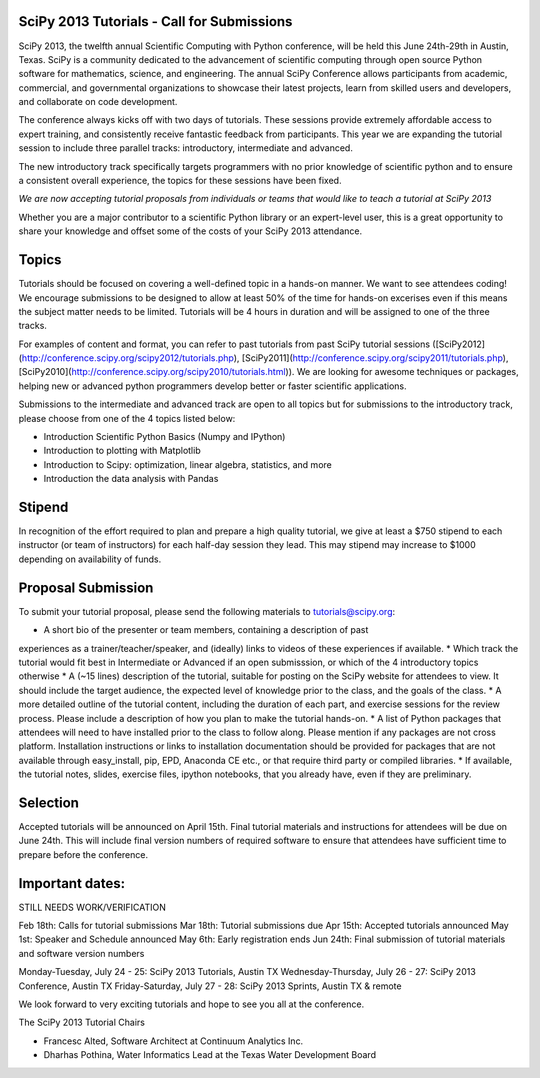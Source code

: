 SciPy 2013 Tutorials - Call for Submissions
-------------------------------------------

SciPy 2013, the twelfth annual Scientific Computing with Python conference, will
be held this June 24th-29th in Austin, Texas. SciPy is a community dedicated to
the advancement of scientific computing through open source Python software for
mathematics, science, and engineering. The annual SciPy Conference allows
participants from academic, commercial, and governmental organizations to showcase 
their latest projects, learn from skilled users and developers, and collaborate on
code development.

The conference always kicks off with two days of tutorials. These sessions provide
extremely affordable access to expert training, and consistently receive fantastic 
feedback from participants. This year we are expanding the tutorial session to 
include three parallel tracks: introductory, intermediate and advanced.

The new introductory track specifically targets programmers with no prior knowledge 
of scientific python and to ensure a consistent overall experience, the topics for
these sessions have been fixed. 

*We are now accepting tutorial proposals from individuals or teams that would like 
to teach a tutorial at SciPy 2013*

Whether you are a major contributor to a scientific Python library or an 
expert-level user, this is a great opportunity to share your knowledge and offset 
some of the costs of your SciPy 2013 attendance.

Topics
------

Tutorials should be focused on covering a well-defined topic in a hands-on manner. 
We want to see attendees coding! We encourage submissions to be designed to allow 
at least 50% of the time for hands-on excerises even if this means the subject 
matter needs to be limited. Tutorials will be 4 hours in duration and will be 
assigned to one of the three tracks.

For examples of content and format, you can refer to past tutorials from past SciPy 
tutorial sessions ([SciPy2012](http://conference.scipy.org/scipy2012/tutorials.php), 
[SciPy2011](http://conference.scipy.org/scipy2011/tutorials.php), 
[SciPy2010](http://conference.scipy.org/scipy2010/tutorials.html)). We are looking 
for awesome techniques or packages, helping new or advanced python programmers 
develop better or faster scientific applications. 

Submissions to the intermediate and advanced track are open to all topics but 
for submissions to the introductory track, please choose from one of the 4 topics 
listed below: 

* Introduction Scientific Python Basics (Numpy and IPython)
* Introduction to plotting with Matplotlib
* Introduction to Scipy: optimization, linear algebra, statistics, and more
* Introduction the data analysis with Pandas


Stipend
-------

In recognition of the effort required to plan and prepare a high quality tutorial, 
we give at least a $750 stipend to each instructor (or team of instructors) for 
each half-day session they lead. This may stipend may increase to $1000 depending 
on availability of funds.

Proposal Submission
-------------------

To submit your tutorial proposal, please send the following materials to tutorials@scipy.org:

* A short bio of the presenter or team members, containing a description of past 
experiences as a trainer/teacher/speaker, and (ideally) links to videos of these 
experiences if available.
* Which track the tutorial would fit best in Intermediate or Advanced if an open 
submisssion, or which of the 4 introductory topics otherwise
* A (~15 lines) description of the tutorial, suitable for posting on the SciPy 
website for attendees to view. It should include the target audience, the 
expected level of knowledge prior to the class, and the goals of the class. 
* A more detailed outline of the tutorial content, including the duration of each 
part, and exercise sessions for the review process. Please include a description 
of how you plan to make the tutorial hands-on.
* A list of Python packages that attendees will need to have installed prior 
to the class to follow along. Please mention if any packages are not cross platform. 
Installation instructions or links to installation documentation should be provided 
for packages that are not available through easy_install, pip, EPD, Anaconda CE etc., 
or that require third party or compiled libraries. 
* If available, the tutorial notes, slides, exercise files, ipython notebooks, that 
you already have, even if they are preliminary.

Selection
---------

Accepted tutorials will be announced on April 15th. Final tutorial materials and 
instructions for attendees will be due on June 24th. This will include final version 
numbers of required software to ensure that attendees have sufficient time to prepare
before the conference.

Important dates:
----------------

STILL NEEDS WORK/VERIFICATION

Feb 18th:	Calls for tutorial submissions
Mar 18th:	Tutorial submissions due 
Apr 15th:	Accepted tutorials announced
May  1st:	Speaker and Schedule announced
May  6th:	Early registration ends
Jun 24th:	Final submission of tutorial materials and software version numbers

Monday-Tuesday, July 24 - 25: SciPy 2013 Tutorials, Austin TX
Wednesday-Thursday, July 26 - 27: SciPy 2013 Conference, Austin TX
Friday-Saturday, July 27 - 28: SciPy 2013 Sprints, Austin TX & remote

We look forward to very exciting tutorials and hope to see you all at the conference. 

The SciPy 2013 Tutorial Chairs

* Francesc Alted, Software Architect at Continuum Analytics Inc.
* Dharhas Pothina, Water Informatics Lead at the Texas Water Development Board